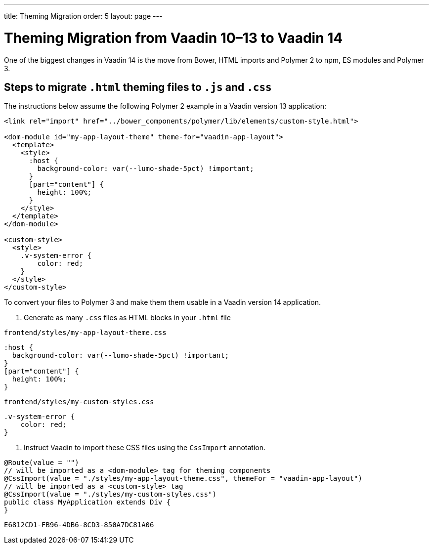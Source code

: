 ---
title: Theming Migration
order: 5
layout: page
---

= Theming Migration from Vaadin 10–13 to Vaadin 14

One of the biggest changes in Vaadin 14 is the move from Bower, HTML imports and Polymer 2 to npm, ES modules and Polymer 3.

== Steps to migrate `.html` theming files to `.js` and `.css`

The instructions below assume the following Polymer 2 example in a Vaadin version 13 application:

[source, html]
----
<link rel="import" href="../bower_components/polymer/lib/elements/custom-style.html">

<dom-module id="my-app-layout-theme" theme-for="vaadin-app-layout">
  <template>
    <style>
      :host {
        background-color: var(--lumo-shade-5pct) !important;
      }
      [part="content"] {
        height: 100%;
      }
    </style>
  </template>
</dom-module>

<custom-style>
  <style>
    .v-system-error {
        color: red;
    }
  </style>
</custom-style>
----

To convert your files to Polymer 3 and make them them usable in a Vaadin version 14 application.

. Generate as many `.css` files as HTML blocks in your `.html` file

.`frontend/styles/my-app-layout-theme.css`
[source, css]
----
:host {
  background-color: var(--lumo-shade-5pct) !important;
}
[part="content"] {
  height: 100%;
}
----


.`frontend/styles/my-custom-styles.css`
[source, css]
----
.v-system-error {
    color: red;
}
----


. Instruct Vaadin to import these CSS files using the `CssImport` annotation.

[source, java]
----
@Route(value = "")
// will be imported as a <dom-module> tag for theming components
@CssImport(value = "./styles/my-app-layout-theme.css", themeFor = "vaadin-app-layout")
// will be imported as a <custom-style> tag
@CssImport(value = "./styles/my-custom-styles.css")
public class MyApplication extends Div {
}
----


[discussion-id]`E6812CD1-FB96-4DB6-8CD3-850A7DC81A06`

